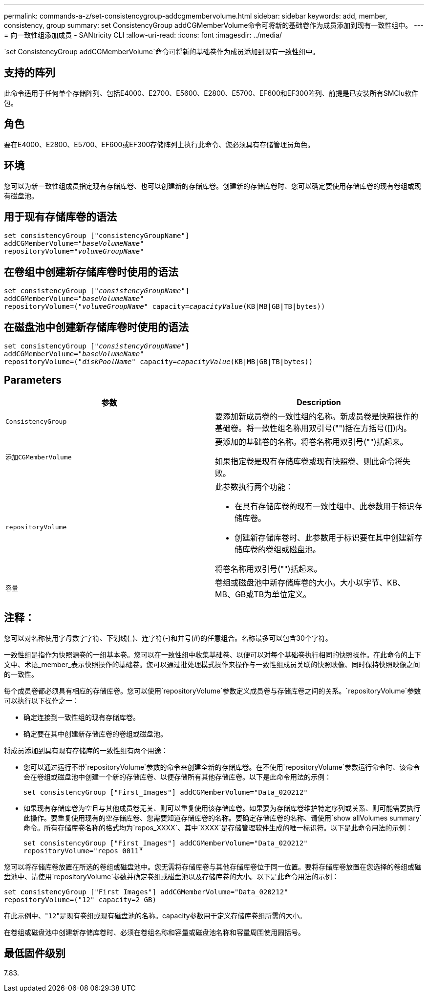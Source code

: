 ---
permalink: commands-a-z/set-consistencygroup-addcgmembervolume.html 
sidebar: sidebar 
keywords: add, member, consistency, group 
summary: set ConsistencyGroup addCGMemberVolume命令可将新的基础卷作为成员添加到现有一致性组中。 
---
= 向一致性组添加成员 - SANtricity CLI
:allow-uri-read: 
:icons: font
:imagesdir: ../media/


[role="lead"]
`set ConsistencyGroup addCGMemberVolume`命令可将新的基础卷作为成员添加到现有一致性组中。



== 支持的阵列

此命令适用于任何单个存储阵列、包括E4000、E2700、E5600、E2800、E5700、EF600和EF300阵列、前提是已安装所有SMClu软件包。



== 角色

要在E4000、E2800、E5700、EF600或EF300存储阵列上执行此命令、您必须具有存储管理员角色。



== 环境

您可以为新一致性组成员指定现有存储库卷、也可以创建新的存储库卷。创建新的存储库卷时、您可以确定要使用存储库卷的现有卷组或现有磁盘池。



== 用于现有存储库卷的语法

[source, cli, subs="+macros"]
----

set consistencyGroup ["consistencyGroupName"]
addCGMemberVolume=pass:quotes["_baseVolumeName_"]
repositoryVolume=pass:quotes["_volumeGroupName_"]
----


== 在卷组中创建新存储库卷时使用的语法

[source, cli, subs="+macros"]
----

set consistencyGroup pass:quotes[["_consistencyGroupName_"]]
addCGMemberVolume=pass:quotes["_baseVolumeName_"]
repositoryVolume=pass:quotes[("_volumeGroupName_"] capacity=pass:quotes[_capacityValue_](KB|MB|GB|TB|bytes))
----


== 在磁盘池中创建新存储库卷时使用的语法

[source, cli, subs="+macros"]
----

set consistencyGroup pass:quotes[["_consistencyGroupName_"]]
addCGMemberVolume=pass:quotes["_baseVolumeName_"]
repositoryVolume=pass:quotes[("_diskPoolName_"] capacity=pass:quotes[_capacityValue_](KB|MB|GB|TB|bytes))
----


== Parameters

[cols="2*"]
|===
| 参数 | Description 


 a| 
`ConsistencyGroup`
 a| 
要添加新成员卷的一致性组的名称。新成员卷是快照操作的基础卷。将一致性组名称用双引号("")括在方括号([])内。



 a| 
`添加CGMemberVolume`
 a| 
要添加的基础卷的名称。将卷名称用双引号("")括起来。

如果指定卷是现有存储库卷或现有快照卷、则此命令将失败。



 a| 
`repositoryVolume`
 a| 
此参数执行两个功能：

* 在具有存储库卷的现有一致性组中、此参数用于标识存储库卷。
* 创建新存储库卷时、此参数用于标识要在其中创建新存储库卷的卷组或磁盘池。


将卷名称用双引号("")括起来。



 a| 
`容量`
 a| 
卷组或磁盘池中新存储库卷的大小。大小以字节、KB、MB、GB或TB为单位定义。

|===


== 注释：

您可以对名称使用字母数字字符、下划线(_)、连字符(-)和井号(#)的任意组合。名称最多可以包含30个字符。

一致性组是指作为快照源卷的一组基本卷。您可以在一致性组中收集基础卷、以便可以对每个基础卷执行相同的快照操作。在此命令的上下文中、术语_member_表示快照操作的基础卷。您可以通过批处理模式操作来操作与一致性组成员关联的快照映像、同时保持快照映像之间的一致性。

每个成员卷都必须具有相应的存储库卷。您可以使用`repositoryVolume`参数定义成员卷与存储库卷之间的关系。`repositoryVolume`参数可以执行以下操作之一：

* 确定连接到一致性组的现有存储库卷。
* 确定要在其中创建新存储库卷的卷组或磁盘池。


将成员添加到具有现有存储库的一致性组有两个用途：

* 您可以通过运行不带`repositoryVolume`参数的命令来创建全新的存储库卷。在不使用`repositoryVolume`参数运行命令时、该命令会在卷组或磁盘池中创建一个新的存储库卷、以便存储所有其他存储库卷。以下是此命令用法的示例：
+
[listing]
----

set consistencyGroup ["First_Images"] addCGMemberVolume="Data_020212"
----
* 如果现有存储库卷为空且与其他成员卷无关、则可以重复使用该存储库卷。如果要为存储库卷维护特定序列或关系、则可能需要执行此操作。要重复使用现有的空存储库卷、您需要知道存储库卷的名称。要确定存储库卷的名称、请使用`show allVolumes summary`命令。所有存储库卷名称的格式均为`repos_XXXX`、其中`XXXX`是存储管理软件生成的唯一标识符。以下是此命令用法的示例：
+
[listing]
----

set consistencyGroup ["First_Images"] addCGMemberVolume="Data_020212"
repositoryVolume="repos_0011"
----


您可以将存储库卷放置在所选的卷组或磁盘池中。您无需将存储库卷与其他存储库卷位于同一位置。要将存储库卷放置在您选择的卷组或磁盘池中、请使用`repositoryVolume`参数并确定卷组或磁盘池以及存储库卷的大小。以下是此命令用法的示例：

[listing]
----

set consistencyGroup ["First_Images"] addCGMemberVolume="Data_020212"
repositoryVolume=("12" capacity=2 GB)
----
在此示例中、"[.code]``12``"是现有卷组或现有磁盘池的名称。capacity参数用于定义存储库卷组所需的大小。

在卷组或磁盘池中创建新存储库卷时、必须在卷组名称和容量或磁盘池名称和容量周围使用圆括号。



== 最低固件级别

7.83.
